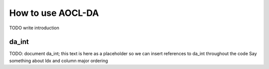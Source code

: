 .. _chapter_gen_intro:

How to use AOCL-DA
******************

TODO write introduction


..
    TODO Should da_int really be here or in a separate file somewhere?

.. _da_int:

da_int
------

TODO: document da_int; this text is here as a placeholder so we can insert references to da_int throughout the code
Say something about ldx and column major ordering